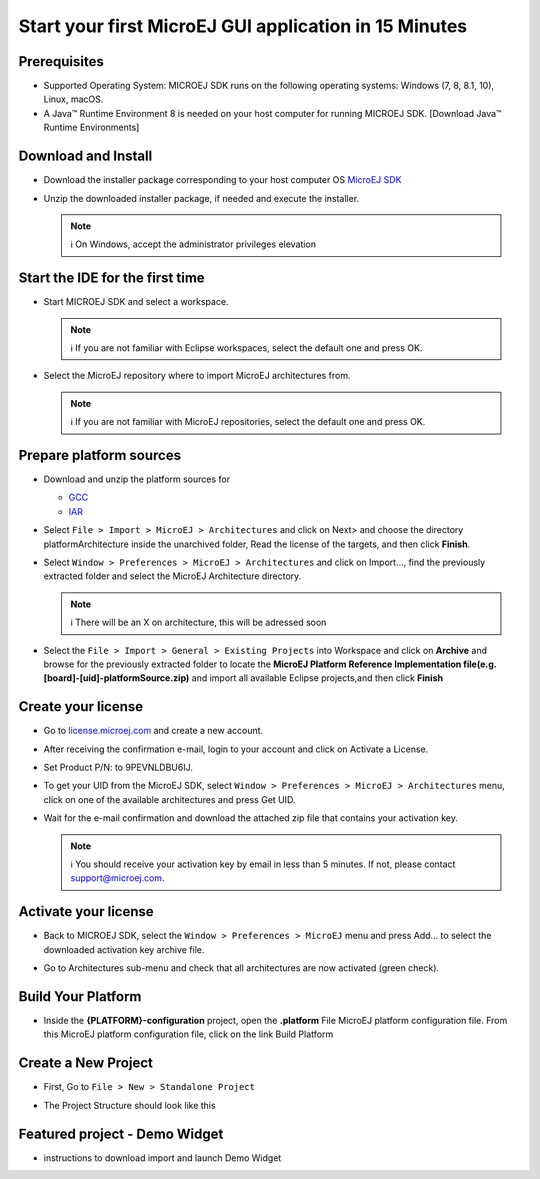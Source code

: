 Start your first MicroEJ GUI application in 15 Minutes
======================================================

Prerequisites
-------------

-  Supported Operating System: MICROEJ SDK runs on the following
   operating systems: Windows (7, 8, 8.1, 10), Linux, macOS.
-  A Java™ Runtime Environment 8 is needed on your host computer for
   running MICROEJ SDK. [Download Java™ Runtime Environments]

Download and Install
--------------------

-  Download the installer package corresponding to your host computer OS
   `MicroEJ
   SDK <https://repository.microej.com/packages/SDK/21.03/MicroEJ-SDK-Installer-Win64-21.03.exe>`__
-  Unzip the downloaded installer package, if needed and execute the
   installer.

   .. note::

      ℹ️ On Windows, accept the administrator privileges elevation

Start the IDE for the first time
--------------------------------

-  Start MICROEJ SDK and select a workspace. 

   .. note::

      ℹ️ If you are not familiar with Eclipse workspaces, select the default one and press OK.
   
-  Select the MicroEJ repository where to import MicroEJ architectures
   from. 

   .. note::

      ℹ️ If you are not familiar with MicroEJ repositories, select the default one and press OK.

Prepare platform sources
------------------------

-  Download and unzip the platform sources for 

   - `GCC <https://repository.microej.com/packages/referenceimplementations/M5QNX/1.2.0/STM32F7508-M5QNX-fullPackaging-eval-1.2.0.zip>`__
   - `IAR <https://repository.microej.com/packages/referenceimplementations/KUVW3/1.2.0/STM32F7508-KUVW3-fullPackaging-eval-1.2.0.zip>`__

-  Select ``File > Import > MicroEJ > Architectures`` and click on Next> and
   choose the directory platformArchitecture inside the unarchived
   folder, Read the license of the targets, and then click **Finish**.

   |image0|

-  Select ``Window > Preferences > MicroEJ > Architectures`` and click on
   Import..., find the previously extracted folder and select the
   MicroEJ Architecture directory. 

   .. note::

      ℹ️ There will be an X on architecture, this will be adressed soon 
   
   |image1|

-  Select the ``File > Import > General > Existing Projects`` into
   Workspace and click on **Archive** and browse for the previously
   extracted folder to locate the **MicroEJ Platform Reference
   Implementation file(e.g. [board]-[uid]-platformSource.zip)** and
   import all available Eclipse projects,and then click **Finish**

   |image2|

Create your license
-------------------

-  Go to `license.microej.com <https://license.microej.com>`__ and create a new account.
-  After receiving the confirmation e-mail, login to your account and
   click on Activate a License.
-  Set Product P/N: to 9PEVNLDBU6IJ.
-  To get your UID from the MicroEJ SDK, select ``Window > Preferences > MicroEJ > Architectures`` menu, click on one of the available architectures and press Get UID. 
   
   |image3|

-  Wait for the e-mail confirmation and download the attached zip file
   that contains your activation key. 

   .. note::
   
      ℹ️ You should receive your activation key by email in less than 5 minutes. If not, please contact support@microej.com.

Activate your license
---------------------

-  Back to MICROEJ SDK, select the ``Window > Preferences > MicroEJ`` menu
   and press Add... to select the downloaded activation key archive
   file.
-  Go to Architectures sub-menu and check that all architectures are now
   activated (green check). 
   
   |image4|

Build Your Platform
-------------------

-  Inside the **{PLATFORM}-configuration** project, open the
   **.platform** File MicroEJ platform configuration file. From this
   MicroEJ platform configuration file, click on the link Build Platform
   
   |image5|

Create a New Project
--------------------

-  First, Go to ``File > New > Standalone Project``

   |image6|

-  The Project Structure should look like this 

   |image7|

Featured project - Demo Widget
------------------------------

-  instructions to download import and launch Demo Widget 

   |image8|

.. |image0| image:: architeture.PNG
.. |image1| image:: windowarch.PNG
.. |image2| image:: workspace.png
.. |image3| image:: video1.png
.. |image4| image:: activatevid.PNG
.. |image5| image:: buildplat.png
.. |image6| image:: createStandaloneProject.png
.. |image7| image:: structure.png
.. |image8| image:: widgetdemo.PNG
